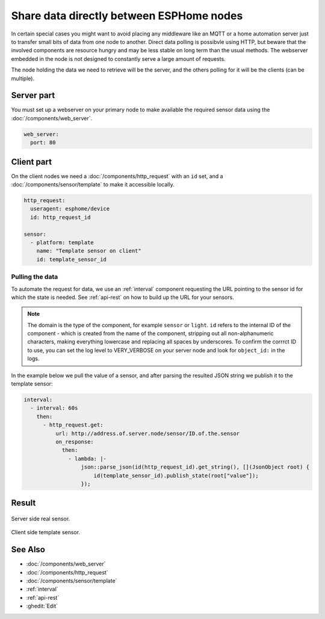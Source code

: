 Share data directly between ESPHome nodes
=========================================

In certain special cases you might want to avoid placing any middleware like an MQTT or a home automation server just to transfer small bits of data from one node to another. Direct data polling is possibvle using HTTP, but beware that the involved components are resource hungry and may be less stable on long term than the usual methods. The webserver embedded in the node is not designed to constantly serve a large amount of requests.

The node holding the data we need to retrieve will be the server, and the others polling for it will be the clients (can be multiple). 

Server part
-----------

You must set up a webserver on your primary node to make available the required sensor data using the  :doc:`/components/web_server`.

.. code-block:: yaml

    web_server:
      port: 80
  
Client part
-----------

On the client nodes we need a :doc:`/components/http_request` with an ``id`` set, and a :doc:`/components/sensor/template` to make it accessible locally.

.. code-block:: yaml

    http_request:
      useragent: esphome/device
      id: http_request_id

    sensor:
      - platform: template
        name: "Template sensor on client"
        id: template_sensor_id


Pulling the data
****************

To automate the request for data, we use an :ref:`interval` component requesting the URL pointing to the sensor id for which the state is needed. See :ref:`api-rest` on how to build up the URL for your sensors.

.. note::

    The domain is the type of the component, for example ``sensor`` or ``light``. ``id`` refers to the internal ID of the component - which is created from the name of the component, stripping out all non-alphanumeric characters, making everything lowercase and replacing all spaces by underscores. To confirm the corrrct ID to use, you can set the log level to VERY_VERBOSE on your server node and look for ``object_id:`` in the logs.

In the example below we pull the value of a sensor, and after parsing the resulted JSON string we publish it to the template sensor:

.. code-block:: yaml

    interval:
      - interval: 60s
        then:
          - http_request.get: 
              url: http://address.of.server.node/sensor/ID.of.the.sensor
              on_response:
                then:
                  - lambda: |-
                      json::parse_json(id(http_request_id).get_string(), [](JsonObject root) {
                          id(template_sensor_id).publish_state(root["value"]);
                      });

                 
Result
------

.. figure:: images/server.png
    :align: center
    :width: 95.0%

    Server side real sensor.


.. figure:: images/clients.png
    :align: center
    :width: 95.0%

    Client side template sensor.


See Also
--------

- :doc:`/components/web_server`
- :doc:`/components/http_request`
- :doc:`/components/sensor/template`
- :ref:`interval`
- :ref:`api-rest`
- :ghedit:`Edit`
